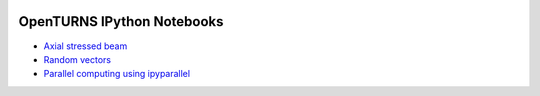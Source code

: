 .. image:: https://travis-ci.org/openturns/notebooks.svg?branch=master
    :target: https://travis-ci.org/openturns/notebooks

===========================
OpenTURNS IPython Notebooks
===========================

- `Axial stressed beam <http://nbviewer.ipython.org/github/openturns/notebooks/blob/master/axial_stressed_beam.ipynb>`_
- `Random vectors <http://nbviewer.ipython.org/github/openturns/notebooks/blob/master/random_vectors.ipynb>`_
- `Parallel computing using ipyparallel <http://nbviewer.ipython.org/github/openturns/notebooks/blob/master/OpenTURNSIPythonParallelFunction.dont_test_me.ipynb>`_
